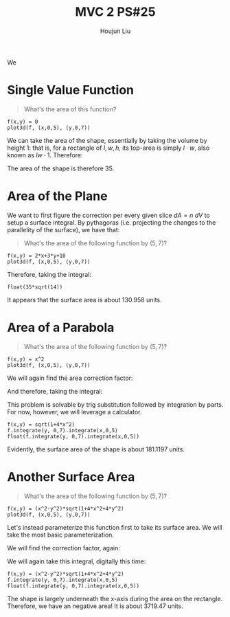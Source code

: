 :PROPERTIES:
:ID:       86FDDD14-672A-4474-B568-52A644AC2228
:END:
#+title: MVC 2 PS#25
#+author: Houjun Liu

We 

* Single Value Function
#+begin_quote
\begin{align}
   &f_1: \mathbb{R}^2 \to \mathbb{R}^1 \\ 
&f_1(x,y) = 0
\end{align}

What's the area of this function?
#+end_quote

#+begin_src sage
f(x,y) = 0
plot3d(f, (x,0,5), (y,0,7))
#+end_src

#+RESULTS:

#+DOWNLOADED: screenshot @ 2022-04-25 09:53:13
[[file:2022-04-25_09-53-13_screenshot.png]]

We can take the area of the shape, essentially by taking the volume by height $1$: that is, for a rectangle of $l,w,h$, its top-area is simply $l\cdot w$, also known as $lw\cdot 1$. Therefore:

\begin{equation}
   \int_0^7 \int_0^5 1 dx\ dy = 35
\end{equation}

The area of the shape is therefore $35$.

* Area of the Plane
We want to first figure the correction per every given slice $dA=n\ dV$ to setup a surface integral. By pythagoras (i.e. projecting the changes to the parallelity of the surface), we have that:

\begin{equation}
   dA = \sqrt{1+\left(\frac{\partial f}{\partial x}\right)^2+\left(\frac{\partial f}{\partial y}\right)^2}\ dV
\end{equation}

#+begin_quote
What's the area of the following function by $(5,7)$?

\begin{align}
   &f_2: \mathbb{R}^2 \to \mathbb{R}^1 \\ 
&f_2(x,y) = 2x+3y+10
\end{align}
#+end_quote

#+begin_src sage
f(x,y) = 2*x+3*y+10
plot3d(f, (x,0,5), (y,0,7))
#+end_src

#+RESULTS:

#+DOWNLOADED: screenshot @ 2022-04-25 09:53:43
[[file:2022-04-25_09-53-43_screenshot.png]]

\begin{equation}
   dA = \sqrt{1+4+9} dV = \sqrt{14}\ dV
\end{equation}

Therefore, taking the integral:

\begin{align}
   &\int_0^5 \int_0^7 \sqrt{14}\ dy\ dx \\
\Rightarrow & 35\sqrt{14}
\end{align}

#+begin_src sage
float(35*sqrt(14))
#+end_src

#+RESULTS:
: 130.95800853708795

It appears that the surface area is about $130.958$ units.

* Area of a Parabola 
#+begin_quote
What's the area of the following function by $(5,7)$?

\begin{align}
   &f_3: \mathbb{R}^2 \to \mathbb{R}^1 \\ 
&f_3(x,y) = x^2
\end{align}
#+end_quote

#+begin_src sage
f(x,y) = x^2
plot3d(f, (x,0,5), (y,0,7))
#+end_src

#+RESULTS:

#+DOWNLOADED: screenshot @ 2022-04-25 09:54:21
[[file:2022-04-25_09-54-21_screenshot.png]]


We will again find the area correction factor:

\begin{equation}
   dA = \sqrt{1+4x^2}\ dV
\end{equation}

And therefore, taking the integral:

\begin{equation}
  \int_0^5 \int_0^7 \sqrt{1+4x^2}\ dy\ dx
\end{equation}

This problem is solvable by trig substitution followed by integration by parts. For now, however, we will leverage a calculator.

#+begin_src sage
f(x,y) = sqrt(1+4*x^2)
f.integrate(y, 0,7).integrate(x,0,5)
float(f.integrate(y, 0,7).integrate(x,0,5))
#+end_src

#+RESULTS:
: 35/2*sqrt(101) + 7/4*arcsinh(10)
: 181.119713532637

Evidently, the surface area of the shape is about $181.1197$ units.

* Another Surface Area
#+begin_quote
What's the area of the following function by $(5,7)$?

\begin{align}
   &f_3: \mathbb{R}^2 \to \mathbb{R}^1 \\ 
&f_3(x,y) = x^2-y^2
\end{align}
#+end_quote

#+begin_src sage
f(x,y) = (x^2-y^2)*sqrt(1+4*x^2+4*y^2)
plot3d(f, (x,0,5), (y,0,7))
#+end_src

#+RESULTS:

#+DOWNLOADED: screenshot @ 2022-04-25 09:54:54
[[file:2022-04-25_09-54-54_screenshot.png]]

Let's instead parameterize this function first to take its surface area. We will take the most basic parameterization.




We will find the correction factor, again:

\begin{equation}
   dA = \sqrt{1+4x^2+4y^2}\ dV 
\end{equation}

We will again take this integral, digitally this time:

\begin{equation}
  \int_0^5 \int_0^7 (x^2-y^2) \sqrt{1+4x^2+4y^2} \ dy\ dx
\end{equation}

#+begin_src sage
f(x,y) = (x^2-y^2)*sqrt(1+4*x^2+4*y^2)
f.integrate(y, 0,7).integrate(x,0,5)
float(f.integrate(y, 0,7).integrate(x,0,5))
#+end_src

#+RESULTS:
: -315*sqrt(33) - 271663/128*log(197) + 51005/64*log(1/101*sqrt(101)*(3*sqrt(101)*sqrt(33/101) + 14)) + 271663/64*log(3*sqrt(33) - 10)
: -3719.4769634382606

The shape is largely underneath the x-axis during the area on the rectangle. Therefore, we have an negative area! It is about $3719.47$ units.
